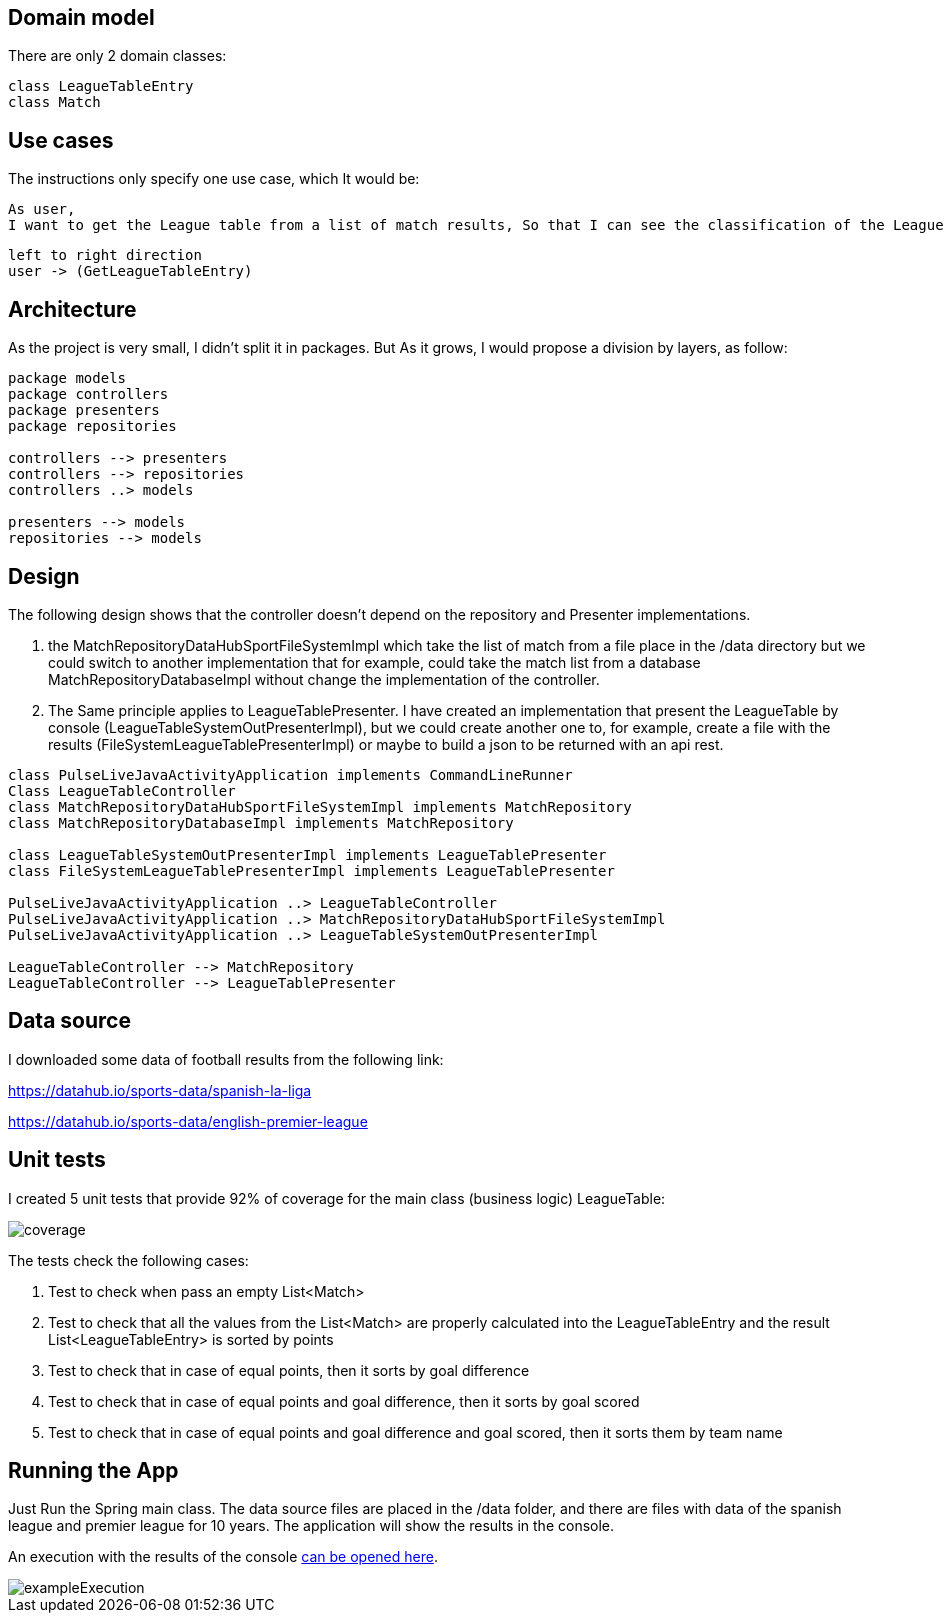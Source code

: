 == Domain model

There are only 2 domain classes:
[plantuml,format=png]

----
class LeagueTableEntry
class Match
----

== Use cases

The instructions only specify one use case, which It would be:

----
As user,
I want to get the League table from a list of match results, So that I can see the classification of the League.
----

[plantuml,format=png]
----
left to right direction
user -> (GetLeagueTableEntry)
----

== Architecture
As the project is very small, I didn't split it in packages. But As it grows, I would propose a division by layers, as follow:

[plantuml,format=png]
----
package models
package controllers
package presenters
package repositories

controllers --> presenters
controllers --> repositories
controllers ..> models

presenters --> models
repositories --> models
----

== Design
The following design shows that the controller doesn't depend on the repository and Presenter implementations.

. the MatchRepositoryDataHubSportFileSystemImpl which take the list of match from a file place in the /data directory but we could switch to another implementation that for example, could take the match list from a database MatchRepositoryDatabaseImpl without change the implementation of the controller.
. The Same principle applies to LeagueTablePresenter. I have created an implementation that present the LeagueTable by console (LeagueTableSystemOutPresenterImpl), but we could create another one to, for example, create a file with the results (FileSystemLeagueTablePresenterImpl) or maybe to build a json to be returned with an api rest.

[plantuml, target=diagram-classes, format=png]
----
class PulseLiveJavaActivityApplication implements CommandLineRunner
Class LeagueTableController
class MatchRepositoryDataHubSportFileSystemImpl implements MatchRepository
class MatchRepositoryDatabaseImpl implements MatchRepository

class LeagueTableSystemOutPresenterImpl implements LeagueTablePresenter
class FileSystemLeagueTablePresenterImpl implements LeagueTablePresenter

PulseLiveJavaActivityApplication ..> LeagueTableController
PulseLiveJavaActivityApplication ..> MatchRepositoryDataHubSportFileSystemImpl
PulseLiveJavaActivityApplication ..> LeagueTableSystemOutPresenterImpl

LeagueTableController --> MatchRepository
LeagueTableController --> LeagueTablePresenter
----

== Data source

I downloaded some data of football results from the following link:

https://datahub.io/sports-data/spanish-la-liga

https://datahub.io/sports-data/english-premier-league

== Unit tests

I created 5 unit tests that provide 92% of coverage for the main class (business logic) LeagueTable:

image::documentationfiles/coverage.png[]

The tests check the following cases:

. Test to check when pass an empty List<Match>
. Test to check that all the values from the List<Match> are properly calculated into the LeagueTableEntry and the result List<LeagueTableEntry> is sorted by points
. Test to check that in case of equal points, then it sorts by goal difference
. Test to check that in case of equal points and goal difference, then it sorts by goal scored
. Test to check that in case of equal points and goal difference and goal scored, then it sorts them by team name

== Running the App
Just Run the Spring main class.
The data source files are placed in the /data folder, and there are files with data of the spanish league and premier league for 10 years.
The application will show the results in the console.

An execution with the results of the console link:documentationfiles/ExecutionResultConsole.txt[can be opened here].

image::documentationfiles/exampleExecution.gif[]
